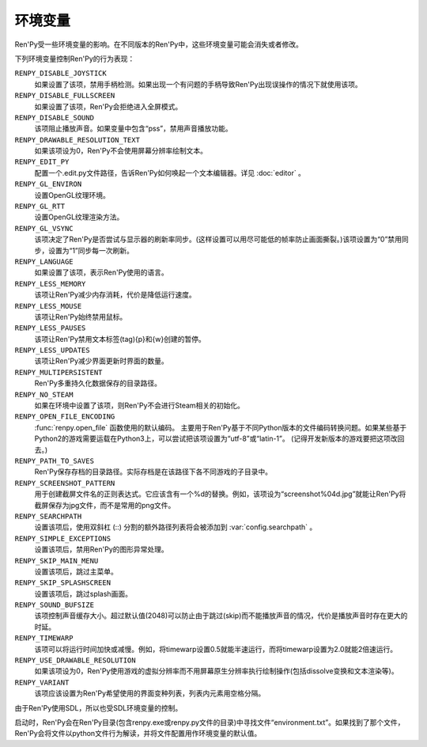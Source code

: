 .. _environment-variables:

环境变量
=====================

Ren'Py受一些环境变量的影响。在不同版本的Ren'Py中，这些环境变量可能会消失或者修改。

下列环境变量控制Ren'Py的行为表现：

``RENPY_DISABLE_JOYSTICK``
    如果设置了该项，禁用手柄检测。如果出现一个有问题的手柄导致Ren'Py出现误操作的情况下就使用该项。

``RENPY_DISABLE_FULLSCREEN``
    如果设置了该项，Ren'Py会拒绝进入全屏模式。

``RENPY_DISABLE_SOUND``
    该项阻止播放声音。如果变量中包含“pss”，禁用声音播放功能。

``RENPY_DRAWABLE_RESOLUTION_TEXT``
    如果该项设为0，Ren'Py不会使用屏幕分辨率绘制文本。

``RENPY_EDIT_PY``
    配置一个.edit.py文件路径，告诉Ren'Py如何唤起一个文本编辑器。详见 :doc:`editor` 。

``RENPY_GL_ENVIRON``
    设置OpenGL纹理环境。

``RENPY_GL_RTT``
    设置OpenGL纹理渲染方法。

``RENPY_GL_VSYNC``
    该项决定了Ren'Py是否尝试与显示器的刷新率同步。(这样设置可以用尽可能低的帧率防止画面撕裂。)该项设置为“0”禁用同步，设置为“1”同步每一次刷新。

``RENPY_LANGUAGE``
    如果设置了该项，表示Ren'Py使用的语言。

``RENPY_LESS_MEMORY``
    该项让Ren'Py减少内存消耗，代价是降低运行速度。

``RENPY_LESS_MOUSE``
    该项让Ren'Py始终禁用鼠标。

``RENPY_LESS_PAUSES``
    该项让Ren'Py禁用文本标签(tag){p}和{w}创建的暂停。

``RENPY_LESS_UPDATES``
    该项让Ren'Py减少界面更新时界面的数量。

``RENPY_MULTIPERSISTENT``
    Ren'Py多重持久化数据保存的目录路径。

``RENPY_NO_STEAM``
    如果在环境中设置了该项，则Ren'Py不会进行Steam相关的初始化。

``RENPY_OPEN_FILE_ENCODING``
    :func:`renpy.open_file` 函数使用的默认编码。
    主要用于Ren'Py基于不同Python版本的文件编码转换问题。如果某些基于Python2的游戏需要运载在Python3上，可以尝试把该项设置为“utf-8”或“latin-1”。
    (记得开发新版本的游戏要把这项改回去。)

``RENPY_PATH_TO_SAVES``
    Ren'Py保存存档的目录路径。实际存档是在该路径下各不同游戏的子目录中。

``RENPY_SCREENSHOT_PATTERN``
    用于创建截屏文件名的正则表达式。它应该含有一个%d的替换。例如，该项设为“screenshot%04d.jpg”就能让Ren'Py将截屏保存为jpg文件，而不是常用的png文件。

``RENPY_SEARCHPATH``
    设置该项后，使用双斜杠 (\:\:) 分割的额外路径列表将会被添加到 :var:`config.searchpath` 。

``RENPY_SIMPLE_EXCEPTIONS``
    设置该项后，禁用Ren'Py的图形异常处理。

``RENPY_SKIP_MAIN_MENU``
    设置该项后，跳过主菜单。

``RENPY_SKIP_SPLASHSCREEN``
    设置该项后，跳过splash画面。

``RENPY_SOUND_BUFSIZE``
    该项控制声音缓存大小。超过默认值(2048)可以防止由于跳过(skip)而不能播放声音的情况，代价是播放声音时存在更大的时延。

``RENPY_TIMEWARP``
    该项可以将运行时间加快或减慢。例如，将timewarp设置0.5就能半速运行，而将timewarp设置为2.0就能2倍速运行。

``RENPY_USE_DRAWABLE_RESOLUTION``
    如果该项设为0，Ren'Py使用游戏的虚拟分辨率而不用屏幕原生分辨率执行绘制操作(包括dissolve变换和文本渲染等)。

``RENPY_VARIANT``
    该项应该设置为Ren'Py希望使用的界面变种列表，列表内元素用空格分隔。

由于Ren'Py使用SDL，所以也受SDL环境变量的控制。

启动时，Ren'Py会在Ren'Py目录(包含renpy.exe或renpy.py文件的目录)中寻找文件“environment.txt”。如果找到了那个文件，Ren'Py会将文件以python文件行为解读，并将文件配置用作环境变量的默认值。
